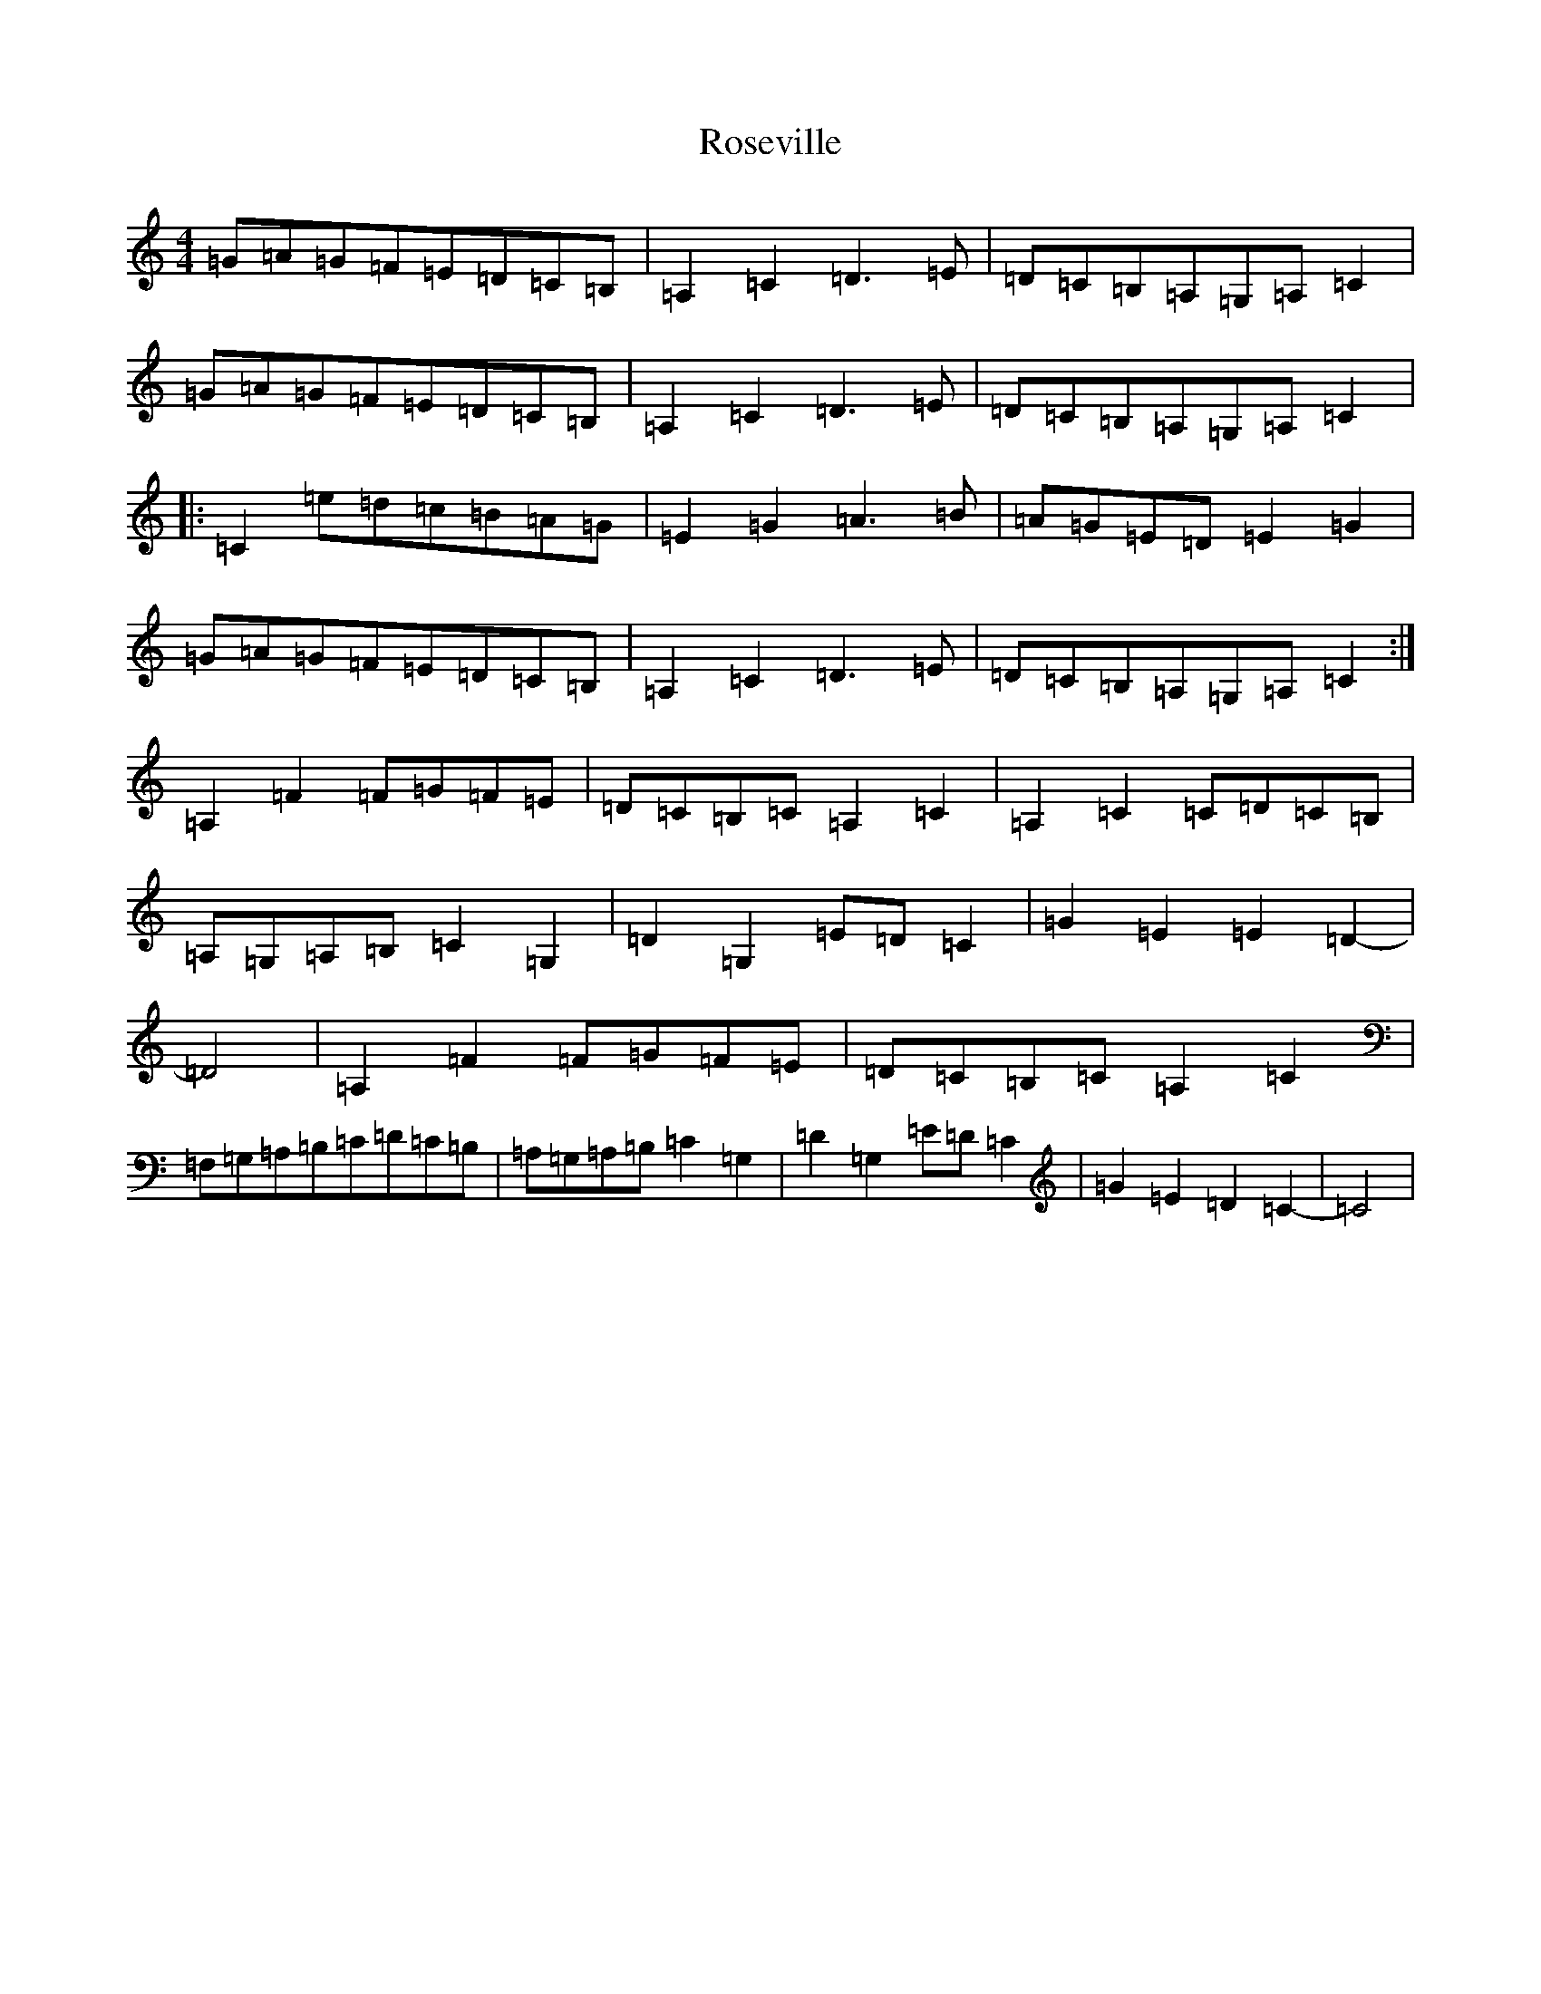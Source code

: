 X: 18572
T: Roseville
S: https://thesession.org/tunes/5050#setting17388
Z: G Major
R: reel
M: 4/4
L: 1/8
K: C Major
=G=A=G=F=E=D=C=B,|=A,2=C2=D3=E|=D=C=B,=A,=G,=A,=C2|=G=A=G=F=E=D=C=B,|=A,2=C2=D3=E|=D=C=B,=A,=G,=A,=C2|:=C2=e=d=c=B=A=G|=E2=G2=A3=B|=A=G=E=D=E2=G2|=G=A=G=F=E=D=C=B,|=A,2=C2=D3=E|=D=C=B,=A,=G,=A,=C2:|=A,2=F2=F=G=F=E|=D=C=B,=C=A,2=C2|=A,2=C2=C=D=C=B,|=A,=G,=A,=B,=C2=G,2|=D2=G,2=E=D=C2|=G2=E2=E2=D2-|=D4|=A,2=F2=F=G=F=E|=D=C=B,=C=A,2=C2|=F,=G,=A,=B,=C=D=C=B,|=A,=G,=A,=B,=C2=G,2|=D2=G,2=E=D=C2|=G2=E2=D2=C2-|=C4|
